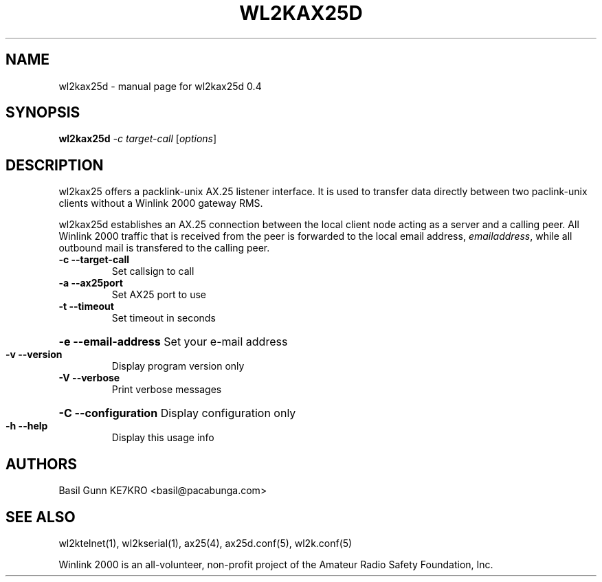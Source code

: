 .\" $Id: wl2kax25d.1,v 1.1 2010/04/27 15:55:19 borgman Exp $
.TH WL2KAX25D "1" "April 2010" "wl2kax25d 0.4" "User Commands"
.SH NAME
wl2kax25d \- manual page for wl2kax25d 0.4
.SH SYNOPSIS
.B wl2kax25d
\fI-c target-call \fR[\fIoptions\fR]
.SH DESCRIPTION
.LP
wl2kax25 offers a packlink\-unix AX.25 listener interface.  It is used to transfer data directly between two paclink\-unix clients without a Winlink 2000 gateway RMS.

wl2kax25d establishes an AX.25 connection between the local client node acting as a server and a calling peer. All Winlink 2000 traffic that is received from the peer is forwarded to the local email address, \fIemailaddress\fR, while all outbound mail is transfered to the calling peer.
.TP
\fB\-c\fR  \fB\-\-target\-call\fR
Set callsign to call
.TP
\fB\-a\fR  \fB\-\-ax25port\fR
Set AX25 port to use
.TP
\fB\-t\fR  \fB\-\-timeout\fR
Set timeout in seconds
.HP
\fB\-e\fR  \fB\-\-email\-address\fR Set your e\-mail address
.TP
\fB\-v\fR  \fB\-\-version\fR
Display program version only
.TP
\fB\-V\fR  \fB\-\-verbose\fR
Print verbose messages
.HP
\fB\-C\fR  \fB\-\-configuration\fR Display configuration only
.TP
\fB\-h\fR  \fB\-\-help\fR
Display this usage info
.SH AUTHORS
.LP 
Basil Gunn KE7KRO <basil@pacabunga.com>
.SH "SEE ALSO"
wl2ktelnet(1), wl2kserial(1), ax25(4), ax25d.conf(5), wl2k.conf(5)

Winlink 2000 is an all\-volunteer, non\-profit project of the Amateur Radio Safety Foundation, Inc.
